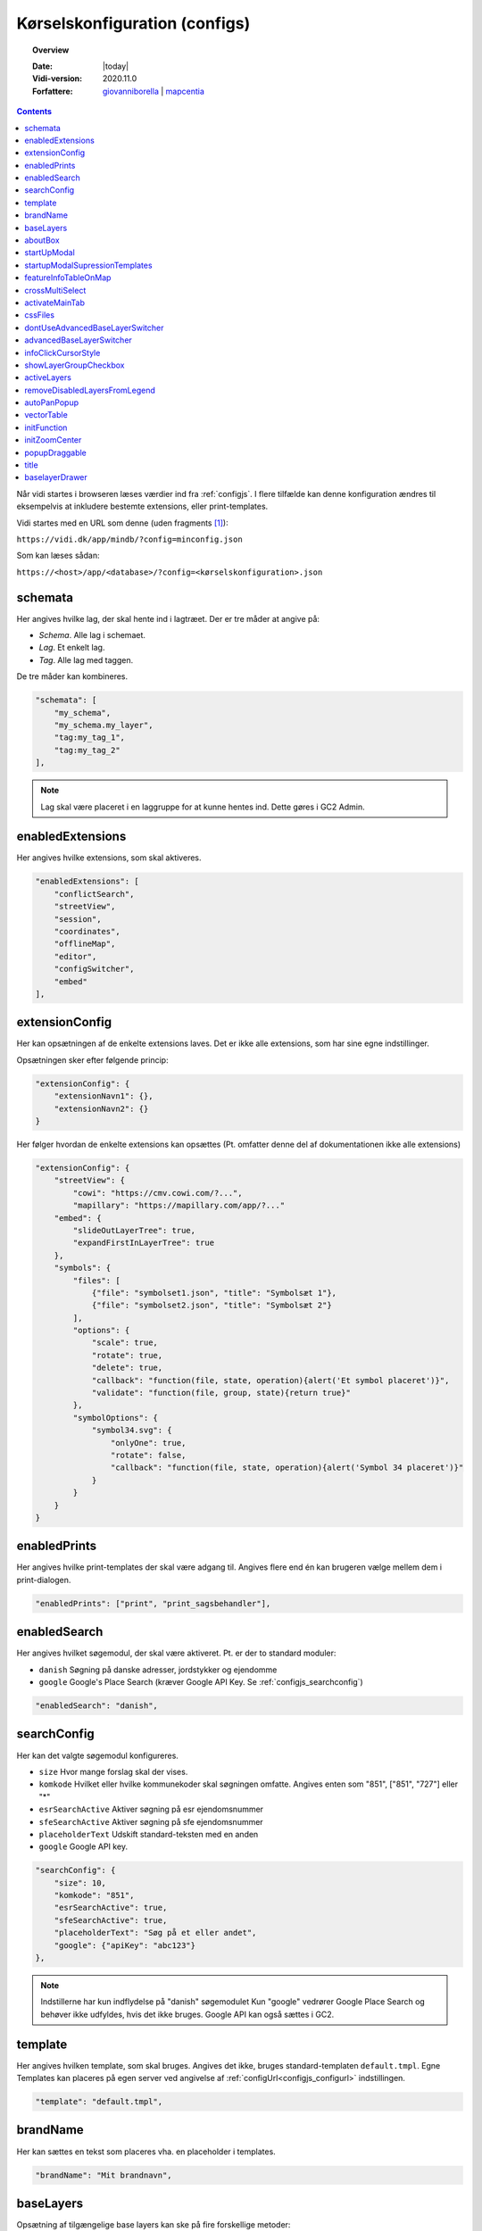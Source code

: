 .. _configjson:

#################################################################
Kørselskonfiguration (configs)
#################################################################

.. topic:: Overview

    :Date: |today|
    :Vidi-version: 2020.11.0
    :Forfattere: `giovanniborella <https://github.com/giovanniborella>`_ | `mapcentia <https://github.com/mapcentia>`_

.. contents:: 
    :depth: 4

Når vidi startes i browseren læses værdier ind fra :ref:`configjs`. I flere tilfælde kan denne konfiguration ændres til eksempelvis at inkludere bestemte extensions, eller print-templates.

Vidi startes med en URL som denne (uden fragments [#fragment]_):

``https://vidi.dk/app/mindb/?config=minconfig.json``

Som kan læses sådan:

``https://<host>/app/<database>/?config=<kørselskonfiguration>.json``

.. _configjs_schemata:

schemata
*****************************************************************

Her angives hvilke lag, der skal hente ind i lagtræet. Der er tre måder at angive på:

* *Schema*. Alle lag i schemaet.
* *Lag*. Et enkelt lag.
* *Tag*. Alle lag med taggen.

De tre måder kan kombineres.

.. code-block:: json

    "schemata": [
        "my_schema",
        "my_schema.my_layer",
        "tag:my_tag_1",
        "tag:my_tag_2"
    ],

.. note::
    Lag skal være placeret i en laggruppe for at kunne hentes ind. Dette gøres i GC2 Admin.


.. _configjs_enabledextensions:

enabledExtensions
*****************************************************************

Her angives hvilke extensions, som skal aktiveres.

.. code-block:: json

    "enabledExtensions": [
        "conflictSearch",
        "streetView",
        "session",
        "coordinates",
        "offlineMap",
        "editor",
        "configSwitcher",
        "embed"
    ],

.. _configjs_extensionconfig:

extensionConfig
*****************************************************************

Her kan opsætningen af de enkelte extensions laves. Det er ikke alle extensions, som har sine egne indstillinger.

Opsætningen sker efter følgende princip:

.. code-block:: json

    "extensionConfig": {
        "extensionNavn1": {},
        "extensionNavn2": {}
    }

Her følger hvordan de enkelte extensions kan opsættes (Pt. omfatter denne del af dokumentationen ikke alle extensions)

.. code-block:: json

    "extensionConfig": {
        "streetView": {
            "cowi": "https://cmv.cowi.com/?...",
            "mapillary": "https://mapillary.com/app/?..."
        "embed": {
            "slideOutLayerTree": true,
            "expandFirstInLayerTree": true
        },
        "symbols": {
            "files": [
                {"file": "symbolset1.json", "title": "Symbolsæt 1"},
                {"file": "symbolset2.json", "title": "Symbolsæt 2"}
            ],
            "options": {
                "scale": true,
                "rotate": true,
                "delete": true,
                "callback": "function(file, state, operation){alert('Et symbol placeret')}",
                "validate": "function(file, group, state){return true}"
            },
            "symbolOptions": {
                "symbol34.svg": {
                    "onlyOne": true,
                    "rotate": false,
                    "callback": "function(file, state, operation){alert('Symbol 34 placeret')}"
                }
            }
        }
    }



.. _configjs_enabledprints:

enabledPrints
*****************************************************************

Her angives hvilke print-templates der skal være adgang til. Angives flere end én kan brugeren vælge mellem dem i print-dialogen.

.. code-block:: json

    "enabledPrints": ["print", "print_sagsbehandler"],

.. _configjs_enabledsearch:

enabledSearch
*****************************************************************

Her angives hvilket søgemodul, der skal være aktiveret. Pt. er der to standard moduler:

* ``danish`` Søgning på danske adresser, jordstykker og ejendomme
* ``google`` Google's Place Search (kræver Google API Key. Se :ref:`configjs_searchconfig`)

.. code-block:: json

    "enabledSearch": "danish",

.. _configjs_searchconfig:

searchConfig
*****************************************************************

Her kan det valgte søgemodul konfigureres.

* ``size`` Hvor mange forslag skal der vises.
* ``komkode`` Hvilket eller hvilke kommunekoder skal søgningen omfatte. Angives enten som "851", ["851", "727"] eller "*"
* ``esrSearchActive`` Aktiver søgning på esr ejendomsnummer
* ``sfeSearchActive`` Aktiver søgning på sfe ejendomsnummer
* ``placeholderText`` Udskift standard-teksten med en anden
* ``google`` Google API key.

.. code-block:: json

    "searchConfig": {
        "size": 10,
        "komkode": "851",
        "esrSearchActive": true,
        "sfeSearchActive": true,
        "placeholderText": "Søg på et eller andet",
        "google": {"apiKey": "abc123"}
    },

.. note::
    Indstillerne har kun indflydelse på "danish" søgemodulet Kun "google" vedrører Google Place Search og behøver ikke udfyldes, hvis det ikke bruges. Google API kan også sættes i GC2.

.. _configjs_template:

template
*****************************************************************

Her angives hvilken template, som skal bruges. Angives det ikke, bruges standard-templaten ``default.tmpl``.
Egne Templates kan placeres på egen server ved angivelse af :ref:`configUrl<configjs_configurl>` indstillingen.

.. code-block:: json

    "template": "default.tmpl",

.. _configjs_brandname:

brandName
*****************************************************************

Her kan sættes en tekst som placeres vha. en placeholder i templates.

.. code-block:: json

    "brandName": "Mit brandnavn",

.. _configjs_baselayers:

baseLayers
*****************************************************************

Opsætning af tilgængelige base layers kan ske på fire forskellige metoder:

* Indbyggede lag
* WMS lag
* XYZ lag
* GC2 lag

.. code-block:: json

    "baseLayers": [
        {"id": "osm", "name": "Open Street Map"},
        {"id": "bingRoad", "name": "Bing Road"},
        {"id": "bingAerial", "name": "Bing Aerial"},
        {"id": "hereNormalDay", "name": "HERE Normal Day"},
        {"id": "hereNormalDayGrey", "name": "HERE Normal Day Grey"},
        {"id": "hereNormalNightGrey", "name": "HERE Normal Night Grey"},
        {"id": "hereSatelliteDay", "name": "HERE Satellite Day"},
        {"id": "hereHybridDay", "name": "HERE Hybrid Day"},
        {"id": "googleStreets", "name": "Google Streets"},
        {"id": "googleHybrid", "name": "Google Hybrid"},
        {"id": "googleSatellite", "name": "Google Satellite"},
        {"id": "googleTerrain", "name": "Google Terrain"},
        {
            "inDrawer": true,
            "thumbnail": "https://mapcentia.github.io/vidi_configs_common/forvaltningskort.png",
            "type": "wms",
            "url": "https://services.kortforsyningen.dk/service?SERVICENAME=forvaltning2&token=abc123&",
            "layers": ["Basis_kort", "Navne_basis_kort", "Husnummer"],
            "id": "Basis_kort",
            "name": "Forvaltningskort",
            "description": "Basis_kort",
            "attribution": "Styrelsen for Dataforsyning og Effektivisering",
            "minZoom": 8,
            "maxZoom": 22,
            "maxNativeZoom": 22
        },
        {
            "type": "XYZ",
            "url": "https://m3.mapserver.mapy.cz/base-m/{z}-{x}-{y}?s=0.3&dm=Luminosity",
            "id": "mapy",
            "name": "Mapy",
            "description": "Kort fra Mapy",
            "attribution": "Mapy",
            "minZoom": 8,
            "maxZoom": 20,
            "maxNativeZoom": 19
        },
        {
            "type": "gc2",
            "id": "geodk.bright-01052019",
            "name": "GeoDanmark kort",
            "db": "baselayers",
            "host": "https://dk.gc2.io",
            "config": {
                "minZoom": 8,
                "maxZoom": 30,
                "maxNativeZoom": 26,
                "attribution": "&copy; SDFE & MapCentia ApS"
            }
        }
    ],

De to egenskaber ``inDrawer`` og ``thumbnail`` anvendes til baggrundskort "skuffe" og toggle knap. Se mere på :ref:`configjs_baselayerdrawer`

Til WMS baggrundskort fra Datafordeler og Dataforsyningen kan der anvendes en proxy, som til dels fixer et problem med Datafordeler og til dels kan forsyne kaldene med brugernavn/kodeord eller token, så disse ikke bliver eksponeret til Vidi brugerne.

Se hvordan bruger-information opsættes i Systemkonfigurationen :ref:`configjs_df`

Derefter kan WMS'er opsættes således. Fx hvis man ønsker at anvende:

``https://services.datafordeler.dk/GeoDanmarkOrto/orto_foraar/1.0.0/WMS``

skal "url" angives til:

``/api/datafordeler/GeoDanmarkOrto/orto_foraar/1.0.0/WMS``

Vidi sørger så for at tilføje bruger-infomationen og tilrette URL.

.. code-block:: json

    "baseLayers": [
        {
            "type": "wms",
            "url": "/api/datafordeler/GeoDanmarkOrto/orto_foraar/1.0.0/WMS",
            "layers": ["geodanmark_2020_12_5cm"],
            "id": "geodanmark_2020_12_5cm",
            "name": "TEST geodanmark_2020_12_5cm",
            "description": "geodanmark_2020_12_5cm",
            "attribution": "Styrelsen for Dataforsyning og Effektivisering",
            "minZoom": 8,
            "maxZoom": 22,
            "maxNativeZoom": 22,
            "transparent": true
        },
        {
            "type": "wms",
            "url": "/api/dataforsyningen/topo_skaermkort_DAF",
            "layers": ["topo_skaermkort"],
            "id": "topo_skaermkort",
            "name": "TEST topo_skaermkort",
            "description": "geodanmark_2020_12_5cm",
            "attribution": "Styrelsen for Dataforsyning og Effektivisering",
            "minZoom": 8,
            "maxZoom": 22,
            "maxNativeZoom": 22,
            "transparent": true
        }
    ]

.. note::
    HERE, Bing og Google Maps kræver API nøgle opsat i GC2. Google Maps fungerer på en anden måde end andre lag og langt fra optimalt. Fx kan man ikke printe Google Maps.

.. _configjs_aboutbox:

aboutBox
*****************************************************************

Her kan sættes en tekst eller HTML som vises i About Box.

.. code-block:: json

    "aboutBox": "<p>Her kan der indsættes HTML</p>",

.. _configjs_startupmodal:

startUpModal
*****************************************************************

Hvis angivet, vil et modal-vindue vises ved opstart med tekst eller HTML. Vinduet kan skjules en gang eller for altid (indtil cookies nulstilles eller indeholdet ændres).

.. code-block:: json

    "startUpModal": "<p>Her kan der indsættes HTML</p>",

.. _configjs_startupmodalsupressiontemplates:

startupModalSupressionTemplates
*****************************************************************

:ref:`startUpModal <configjs_startupmodal>` kan undertrykkes ved udvalgte templates. Templates kan angives ved navn eller regular expression.

.. code-block:: json

    "startupModalSupressionTemplates": ["print.tmpl", "blank.tmpl", {
        "regularExpression": true,
        "name": "print_[\\w]+\\.tmpl"
    }],

.. _configjs_featureinfoonmap:

featureInfoTableOnMap
*****************************************************************

Når denne er sat til ``true`` vises feature-info tabellerne i en popup på kortet i stedet for i sidepanelet. Det gør indstillingen veleget til embed template.
Ved brug af "avanceret forespørgelse" vises tabellerne dog stadig i sidepanelet.

.. code-block:: json

    "featureInfoTableOnMap": true,

.. figure:: ../../../_media/feature-info-table-on-map.png
    :width: 400px
    :align: center
    :name: feature-info-table-on-map
    :figclass: align-center
|

.. note::
    Kan ikke anvendes i sammenhæng med :ref:`configjs_crossmultiselect`

.. _configjs_crossmultiselect:

crossMultiSelect
*****************************************************************

Når denne er sat til ``true`` vil feature info klik fange både raster- og vektor-lag og opstille de enkelte resultater i en "harmonika". Derved inddeles resultatet ikke efter hvilke lag de tilhører.
Overskrifterne har to dele:

* ``Accordion summery prefix`` En fritekst efter eget valg.
* ``Accordion summery`` En celle værdi, angivet med kolonnenavn.

Ovenstående sættes i GC2 Meta.

.. code-block:: json

    "crossMultiSelect": true,

.. figure:: ../../../_media/cross-multi-select.png
    :width: 400px
    :align: center
    :name: cross-multi-select
    :figclass: align-center
|

.. note::
    Hvis extension ``editor`` er aktiv vil ``crossMultiSelect`` bliver sat til ``false``.

.. _configjs_activatemaintab:

activateMainTab
*****************************************************************

Sæt hvilket modul, som skal være aktivt fra starten. Mulighederne er:

* search
* info
* layer
* baselayer
* legend
* draw
* state-snapshot
* print
* conflict
* streetView
* coordinates

.. code-block:: json

    "activateMainTab": "info"

.. _configjs_cssfiles:

cssFiles
*****************************************************************

Load eksterne CSS filer. Filerne skal placeres på en HTTP server, som forbindes til vha. :ref:`configUrl<configjs_configurl>`

.. code-block:: json

  "cssFiles": [
       "myStyles1.css",
       "myStyles2.css"
  ]

.. _configjs_dontuseadvancedbaselayerswitcher:

dontUseAdvancedBaseLayerSwitcher
*****************************************************************

Deaktiver dobbelt baggrundskort funktionen.

.. code-block:: json

    "dontUseAdvancedBaseLayerSwitcher": true

.. _configjs_advancedbaselayerswitcher

advancedBaseLayerSwitcher
*****************************************************************

Opsætning af dobbelt baggrundskort funktionen.

- ``mode`` bestemmer om kun Slider ``1`` eller kun Overlap ``2`` eller begge ``3`` skal være tilgængelig. Default er ``3`` (begge).

- ``default`` bestemmer om det er Silder ``1`` eller Overlap ``2``, der skal være aktiv fra starten. Default er ``1`` (Slider). Hvis ``mode`` er ``1`` eller ``2``, så er ``default`` ligegyldig.

- ``active`` bestemmer om dobbelt baggrundskort funktionen skal være aktiv fra starten. Default er ``false``.

.. code-block:: json

    "advancedBaseLayerSwitcher": {
        "mode": 3,
        "default": 1,
        "active": false,
    }

.. _configjs_infoclickcursorstyle:

infoClickCursorStyle
*****************************************************************

Sæt hvilken CSS cursor style markøren skal have når feature-info modulet er aktivt. Default er "crosshair".

Andre muligheder kan ses `her <https://developer.mozilla.org/en-US/docs/Web/CSS/cursor>`_.

.. code-block:: json

    "infoClickCursorStyle": "crosshair"

.. _configjs_showlayergroupcheckboxes:

showLayerGroupCheckbox
*****************************************************************

Viser en tjekboks i hver lag-gruppe og under-gruppe, som tænder/slukker alle lag i den pågældende gruppe.

.. code-block:: json

    "showLayerGroupCheckbox": true

.. _configjs_activelayers:

activeLayers
*****************************************************************

Liste over lag, som skal tændes fra starten. Lag angives schema qualified og med evt. type præfiks (v:, mvt:, w:). De angivne lag behøver ikke at være includeret i :ref:`schemata<configjs_schemata>`. Hvis Vidi startes med et projekt link, vil denne konfiguration blive ignoreret.

.. code-block:: json

    "activeLayers": [
        "schema.lag1",
        "v:schema.lag2"
    ]


.. _configjs_removedisabledlayersfromLegend:

removeDisabledLayersFromLegend
*****************************************************************

Hvis sættes til true, så fjernes lag fra signaturforklaringen, når laget slukkes. Ellers forbliver det på signaturen, men tjekboksen bliver tom. Default er "false".

.. code-block:: json

    "removeDisabledLayersFromLegend": true

.. _configjs_autoPanPopup:

autoPanPopup
*****************************************************************

Denne indstilling bevirker, at når en pop-up åbnes, så panoreres kort således, at pop-up'en kommer indenfor kortets udsnit. Bemærk, at indstillingen helst skal sættes til "false", hvis der anvendes vektor-lag med dynamisk loading af data, fordi panoreringen evt. kan bevirke reload af data og derefter lukkes pop-up'en Default er "false".

.. code-block:: json

    "autoPanPopup": true

.. _configjs_vectorTable:

vectorTable
*****************************************************************

Denne indstilling styrer om :ref:`vektorlag tabellen<gc2mata_vectorsettings>` skal vises til højre for eller i bunden af kortet. Endvidere kan højde/bredde styres. Hvis positionen er sat til ``right``
vil kun ``width`` have effekt og tabellen vil altid fylde højden ud. Hvis position er sat til ``bottom`` vil kun ``height`` have effekt og bredden bliver den samme som kortet.
``width`` kan både være relativ ``%`` og absolute ``px`` mens ``height`` kun kan angives som absolute ``px``. Hvis ikke denne indstilling sættes bruges default værdier som vist nedenunder.

.. code-block:: json

    "vectorTable": {
        "position": "bottom",
        "width": "30%",
        "height": "250px"
    }

.. _configjs_initFunction:

initFunction
*****************************************************************

Her kan angives en JavaScript funktion, som bliver kørt når Vidi er klar. Funktionen skal skrives som en linje tekst startende med `function()` og den efterfølgende blok er den, som bliver eksekveret:

.. code-block:: json

    "initFunction": "function(){alert('Hello world')}"

.. _configjs_initZoomCenter:

initZoomCenter
*****************************************************************

Hvis sat vil Vidi starte op på det angivet zoom/center. Denne indstilling vil have forrang over zoom/center sat i URL og projekt-link. Kan fx anvendes til at sikre, at alle indlejrede kort starter med samme zoom/center.

Angives således `/z/x/y`. Dette svarer til det, der vises i Vidi URL'en.

.. code-block:: json

    "initZoomCenter": "/16/9.875/56.142"


.. _configjs_popupdraggable:

popupDraggable
*****************************************************************

Hvis sat til `true` kan man flytte feature-info pop-up'en på kortet.

.. code-block:: json

    "popupDraggable": false


.. _configjs_title:

title
*****************************************************************

Sæt titel på siden (den der vises på browser-fanen).

.. code-block:: json

    "title": "Mit overfede kort"

.. note::
    Titlen bliver sat dynamisk efter Vidi er startet og derfor vil titlen under opstart et øjeblik være sat til standardteksten.


.. _configjs_baselayerdrawer:

baselayerDrawer
*****************************************************************

Anvend baggrundskort "skuffe" i stedet for toggle knappen. Skuffen kan indeholde et vilkårlig antal muligheder. Udvælgelsen af baggrundskort til skuffen og thumbnails/ skal opsættes i :ref:`configjs_baselayers`

.. figure:: ../../../_media/baselayer-drawer.png
    :align: center
    :name: feature-info-table-on-map
    :figclass: align-center
|

.. code-block:: json

    "baselayerDrawer": true

.. note::
    Template ``default.tmpl`` viser hverken skuffe eller toggle knap. Anvendes på ``embed.tmpl`` og lign., som ikke har den store baggrundskortsvælger.
.. rubric:: Fodnoter

.. [#fragment] Et fragment er den del af en URL der kommer efter `#`.
